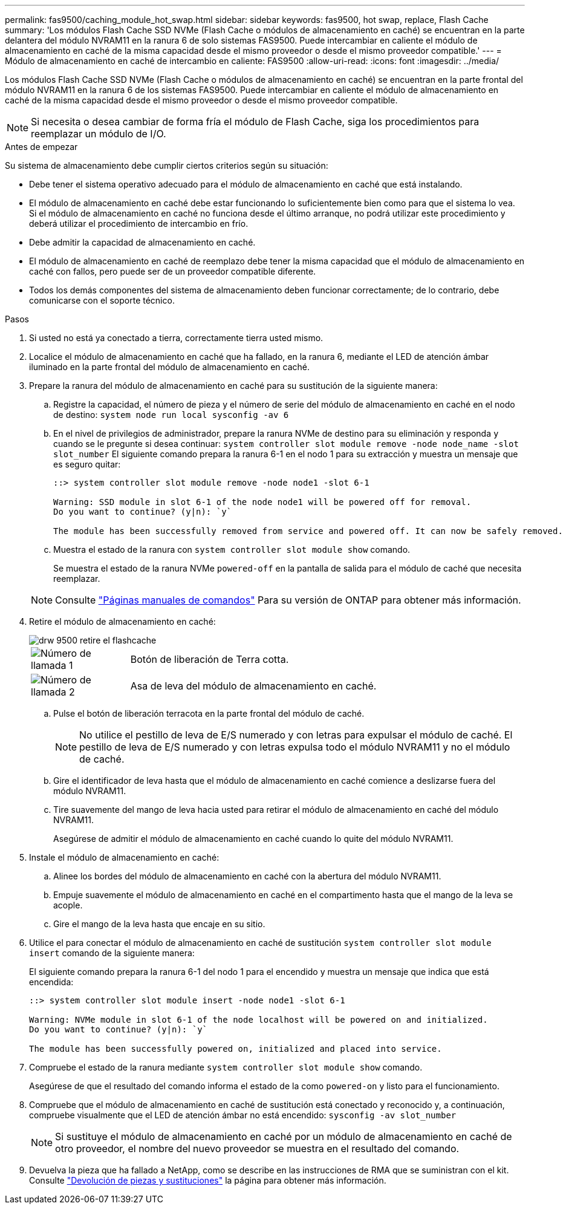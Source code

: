 ---
permalink: fas9500/caching_module_hot_swap.html 
sidebar: sidebar 
keywords: fas9500, hot swap, replace, Flash Cache 
summary: 'Los módulos Flash Cache SSD NVMe (Flash Cache o módulos de almacenamiento en caché) se encuentran en la parte delantera del módulo NVRAM11 en la ranura 6 de solo sistemas FAS9500. Puede intercambiar en caliente el módulo de almacenamiento en caché de la misma capacidad desde el mismo proveedor o desde el mismo proveedor compatible.' 
---
= Módulo de almacenamiento en caché de intercambio en caliente: FAS9500
:allow-uri-read: 
:icons: font
:imagesdir: ../media/


[role="lead"]
Los módulos Flash Cache SSD NVMe (Flash Cache o módulos de almacenamiento en caché) se encuentran en la parte frontal del módulo NVRAM11 en la ranura 6 de los sistemas FAS9500. Puede intercambiar en caliente el módulo de almacenamiento en caché de la misma capacidad desde el mismo proveedor o desde el mismo proveedor compatible.


NOTE: Si necesita o desea cambiar de forma fría el módulo de Flash Cache, siga los procedimientos para reemplazar un módulo de I/O.

.Antes de empezar
Su sistema de almacenamiento debe cumplir ciertos criterios según su situación:

* Debe tener el sistema operativo adecuado para el módulo de almacenamiento en caché que está instalando.
* El módulo de almacenamiento en caché debe estar funcionando lo suficientemente bien como para que el sistema lo vea. Si el módulo de almacenamiento en caché no funciona desde el último arranque, no podrá utilizar este procedimiento y deberá utilizar el procedimiento de intercambio en frío.
* Debe admitir la capacidad de almacenamiento en caché.
* El módulo de almacenamiento en caché de reemplazo debe tener la misma capacidad que el módulo de almacenamiento en caché con fallos, pero puede ser de un proveedor compatible diferente.
* Todos los demás componentes del sistema de almacenamiento deben funcionar correctamente; de lo contrario, debe comunicarse con el soporte técnico.


.Pasos
. Si usted no está ya conectado a tierra, correctamente tierra usted mismo.
. Localice el módulo de almacenamiento en caché que ha fallado, en la ranura 6, mediante el LED de atención ámbar iluminado en la parte frontal del módulo de almacenamiento en caché.
. Prepare la ranura del módulo de almacenamiento en caché para su sustitución de la siguiente manera:
+
.. Registre la capacidad, el número de pieza y el número de serie del módulo de almacenamiento en caché en el nodo de destino: `system node run local sysconfig -av 6`
.. En el nivel de privilegios de administrador, prepare la ranura NVMe de destino para su eliminación y responda `y` cuando se le pregunte si desea continuar: `system controller slot module remove -node node_name -slot slot_number` El siguiente comando prepara la ranura 6-1 en el nodo 1 para su extracción y muestra un mensaje que es seguro quitar:
+
[listing]
----
::> system controller slot module remove -node node1 -slot 6-1

Warning: SSD module in slot 6-1 of the node node1 will be powered off for removal.
Do you want to continue? (y|n): `y`

The module has been successfully removed from service and powered off. It can now be safely removed.
----
.. Muestra el estado de la ranura con `system controller slot module show` comando.
+
Se muestra el estado de la ranura NVMe `powered-off` en la pantalla de salida para el módulo de caché que necesita reemplazar.



+

NOTE: Consulte https://docs.netapp.com/us-en/ontap-cli-9121/["Páginas manuales de comandos"^] Para su versión de ONTAP para obtener más información.

. Retire el módulo de almacenamiento en caché:
+
image::../media/drw_9500_remove_flashcache.svg[drw 9500 retire el flashcache]

+
[cols="20%,80%"]
|===


 a| 
image::../media/icon_round_1.png[Número de llamada 1]
 a| 
Botón de liberación de Terra cotta.



 a| 
image::../media/icon_round_2.png[Número de llamada 2]
 a| 
Asa de leva del módulo de almacenamiento en caché.

|===
+
.. Pulse el botón de liberación terracota en la parte frontal del módulo de caché.
+

NOTE: No utilice el pestillo de leva de E/S numerado y con letras para expulsar el módulo de caché. El pestillo de leva de E/S numerado y con letras expulsa todo el módulo NVRAM11 y no el módulo de caché.

.. Gire el identificador de leva hasta que el módulo de almacenamiento en caché comience a deslizarse fuera del módulo NVRAM11.
.. Tire suavemente del mango de leva hacia usted para retirar el módulo de almacenamiento en caché del módulo NVRAM11.
+
Asegúrese de admitir el módulo de almacenamiento en caché cuando lo quite del módulo NVRAM11.



. Instale el módulo de almacenamiento en caché:
+
.. Alinee los bordes del módulo de almacenamiento en caché con la abertura del módulo NVRAM11.
.. Empuje suavemente el módulo de almacenamiento en caché en el compartimento hasta que el mango de la leva se acople.
.. Gire el mango de la leva hasta que encaje en su sitio.


. Utilice el para conectar el módulo de almacenamiento en caché de sustitución `system controller slot module insert` comando de la siguiente manera:
+
El siguiente comando prepara la ranura 6-1 del nodo 1 para el encendido y muestra un mensaje que indica que está encendida:

+
[listing]
----
::> system controller slot module insert -node node1 -slot 6-1

Warning: NVMe module in slot 6-1 of the node localhost will be powered on and initialized.
Do you want to continue? (y|n): `y`

The module has been successfully powered on, initialized and placed into service.
----
. Compruebe el estado de la ranura mediante `system controller slot module show` comando.
+
Asegúrese de que el resultado del comando informa el estado de la como `powered-on` y listo para el funcionamiento.

. Compruebe que el módulo de almacenamiento en caché de sustitución está conectado y reconocido y, a continuación, compruebe visualmente que el LED de atención ámbar no está encendido: `sysconfig -av slot_number`
+

NOTE: Si sustituye el módulo de almacenamiento en caché por un módulo de almacenamiento en caché de otro proveedor, el nombre del nuevo proveedor se muestra en el resultado del comando.

. Devuelva la pieza que ha fallado a NetApp, como se describe en las instrucciones de RMA que se suministran con el kit. Consulte https://mysupport.netapp.com/site/info/rma["Devolución de piezas y sustituciones"^] la página para obtener más información.

